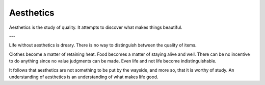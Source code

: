 
================================================================================
Aesthetics
================================================================================

Aesthetics is the study of quality. It attempts to discover what makes things
beautiful.

---

Life without aesthetics is dreary. There is no way to distinguish between the
quality of items.

Clothes become a matter of retaining heat. Food becomes a matter of staying
alive and well. There can be no incentive to do anything since no value
judgments can be made. Even life and not life become indistinguishable.

It follows that aesthetics are not something to be put by the wayside, and more
so, that it is worthy of study. An understanding of aesthetics is an
understanding of what makes life good.

